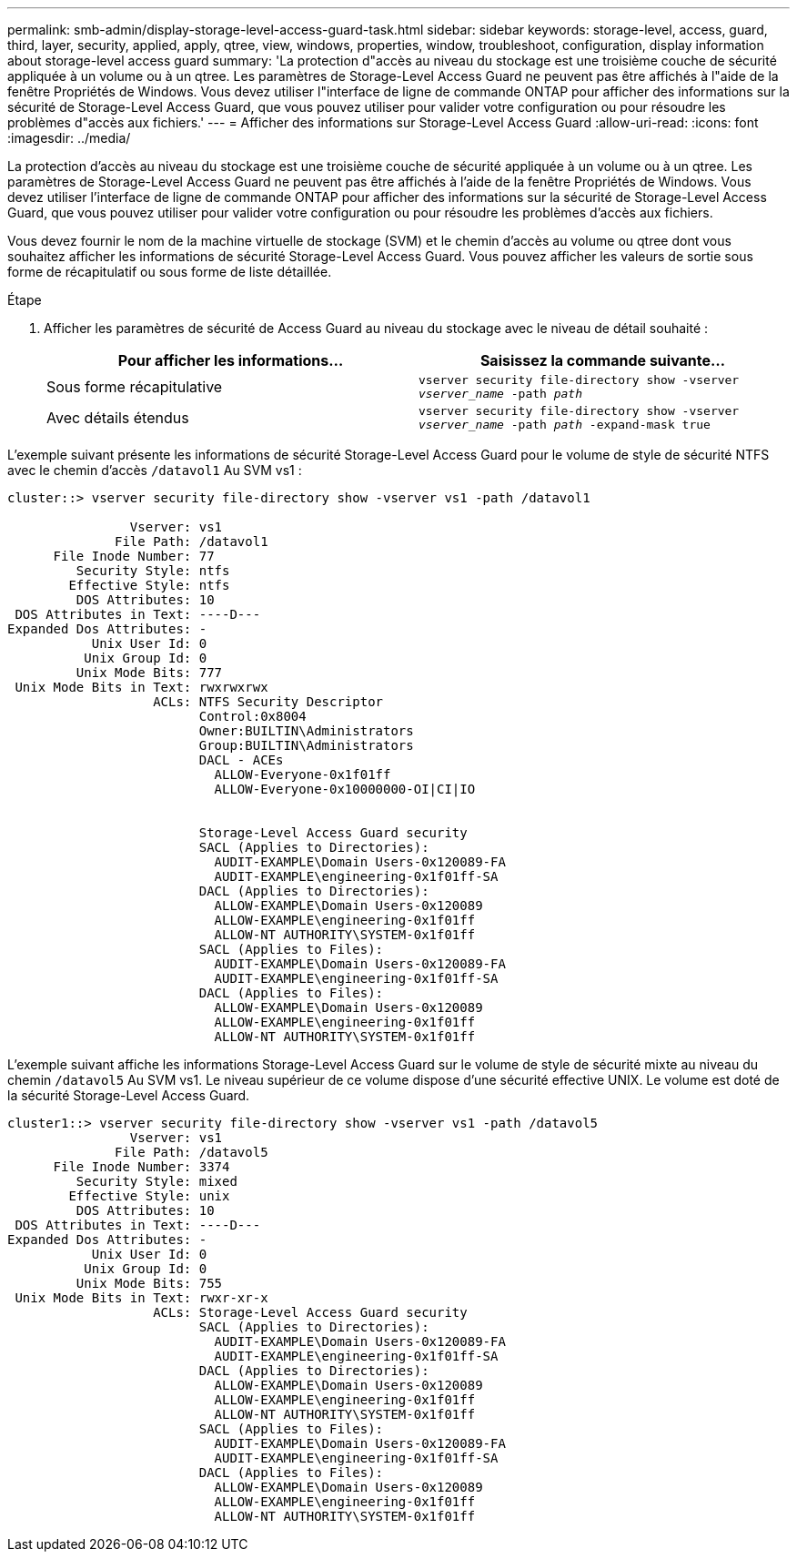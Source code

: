 ---
permalink: smb-admin/display-storage-level-access-guard-task.html 
sidebar: sidebar 
keywords: storage-level, access, guard, third, layer, security, applied, apply, qtree, view, windows, properties, window, troubleshoot, configuration, display information about storage-level access guard 
summary: 'La protection d"accès au niveau du stockage est une troisième couche de sécurité appliquée à un volume ou à un qtree. Les paramètres de Storage-Level Access Guard ne peuvent pas être affichés à l"aide de la fenêtre Propriétés de Windows. Vous devez utiliser l"interface de ligne de commande ONTAP pour afficher des informations sur la sécurité de Storage-Level Access Guard, que vous pouvez utiliser pour valider votre configuration ou pour résoudre les problèmes d"accès aux fichiers.' 
---
= Afficher des informations sur Storage-Level Access Guard
:allow-uri-read: 
:icons: font
:imagesdir: ../media/


[role="lead"]
La protection d'accès au niveau du stockage est une troisième couche de sécurité appliquée à un volume ou à un qtree. Les paramètres de Storage-Level Access Guard ne peuvent pas être affichés à l'aide de la fenêtre Propriétés de Windows. Vous devez utiliser l'interface de ligne de commande ONTAP pour afficher des informations sur la sécurité de Storage-Level Access Guard, que vous pouvez utiliser pour valider votre configuration ou pour résoudre les problèmes d'accès aux fichiers.

Vous devez fournir le nom de la machine virtuelle de stockage (SVM) et le chemin d'accès au volume ou qtree dont vous souhaitez afficher les informations de sécurité Storage-Level Access Guard. Vous pouvez afficher les valeurs de sortie sous forme de récapitulatif ou sous forme de liste détaillée.

.Étape
. Afficher les paramètres de sécurité de Access Guard au niveau du stockage avec le niveau de détail souhaité :
+
|===
| Pour afficher les informations... | Saisissez la commande suivante... 


 a| 
Sous forme récapitulative
 a| 
`vserver security file-directory show -vserver _vserver_name_ -path _path_`



 a| 
Avec détails étendus
 a| 
`vserver security file-directory show -vserver _vserver_name_ -path _path_ -expand-mask true`

|===


L'exemple suivant présente les informations de sécurité Storage-Level Access Guard pour le volume de style de sécurité NTFS avec le chemin d'accès `/datavol1` Au SVM vs1 :

[listing]
----
cluster::> vserver security file-directory show -vserver vs1 -path /datavol1

                Vserver: vs1
              File Path: /datavol1
      File Inode Number: 77
         Security Style: ntfs
        Effective Style: ntfs
         DOS Attributes: 10
 DOS Attributes in Text: ----D---
Expanded Dos Attributes: -
           Unix User Id: 0
          Unix Group Id: 0
         Unix Mode Bits: 777
 Unix Mode Bits in Text: rwxrwxrwx
                   ACLs: NTFS Security Descriptor
                         Control:0x8004
                         Owner:BUILTIN\Administrators
                         Group:BUILTIN\Administrators
                         DACL - ACEs
                           ALLOW-Everyone-0x1f01ff
                           ALLOW-Everyone-0x10000000-OI|CI|IO


                         Storage-Level Access Guard security
                         SACL (Applies to Directories):
                           AUDIT-EXAMPLE\Domain Users-0x120089-FA
                           AUDIT-EXAMPLE\engineering-0x1f01ff-SA
                         DACL (Applies to Directories):
                           ALLOW-EXAMPLE\Domain Users-0x120089
                           ALLOW-EXAMPLE\engineering-0x1f01ff
                           ALLOW-NT AUTHORITY\SYSTEM-0x1f01ff
                         SACL (Applies to Files):
                           AUDIT-EXAMPLE\Domain Users-0x120089-FA
                           AUDIT-EXAMPLE\engineering-0x1f01ff-SA
                         DACL (Applies to Files):
                           ALLOW-EXAMPLE\Domain Users-0x120089
                           ALLOW-EXAMPLE\engineering-0x1f01ff
                           ALLOW-NT AUTHORITY\SYSTEM-0x1f01ff
----
L'exemple suivant affiche les informations Storage-Level Access Guard sur le volume de style de sécurité mixte au niveau du chemin `/datavol5` Au SVM vs1. Le niveau supérieur de ce volume dispose d'une sécurité effective UNIX. Le volume est doté de la sécurité Storage-Level Access Guard.

[listing]
----
cluster1::> vserver security file-directory show -vserver vs1 -path /datavol5
                Vserver: vs1
              File Path: /datavol5
      File Inode Number: 3374
         Security Style: mixed
        Effective Style: unix
         DOS Attributes: 10
 DOS Attributes in Text: ----D---
Expanded Dos Attributes: -
           Unix User Id: 0
          Unix Group Id: 0
         Unix Mode Bits: 755
 Unix Mode Bits in Text: rwxr-xr-x
                   ACLs: Storage-Level Access Guard security
                         SACL (Applies to Directories):
                           AUDIT-EXAMPLE\Domain Users-0x120089-FA
                           AUDIT-EXAMPLE\engineering-0x1f01ff-SA
                         DACL (Applies to Directories):
                           ALLOW-EXAMPLE\Domain Users-0x120089
                           ALLOW-EXAMPLE\engineering-0x1f01ff
                           ALLOW-NT AUTHORITY\SYSTEM-0x1f01ff
                         SACL (Applies to Files):
                           AUDIT-EXAMPLE\Domain Users-0x120089-FA
                           AUDIT-EXAMPLE\engineering-0x1f01ff-SA
                         DACL (Applies to Files):
                           ALLOW-EXAMPLE\Domain Users-0x120089
                           ALLOW-EXAMPLE\engineering-0x1f01ff
                           ALLOW-NT AUTHORITY\SYSTEM-0x1f01ff
----